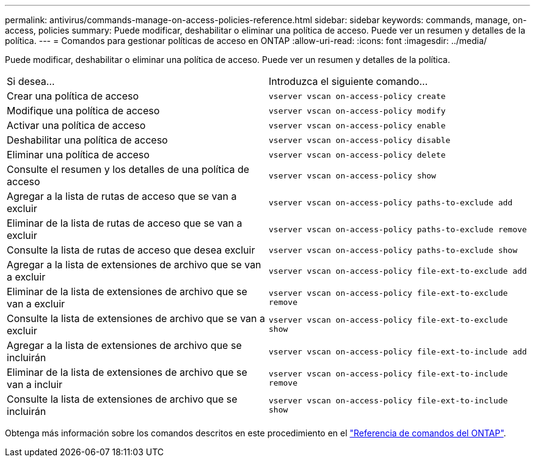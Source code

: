 ---
permalink: antivirus/commands-manage-on-access-policies-reference.html 
sidebar: sidebar 
keywords: commands, manage, on-access, policies 
summary: Puede modificar, deshabilitar o eliminar una política de acceso. Puede ver un resumen y detalles de la política. 
---
= Comandos para gestionar políticas de acceso en ONTAP
:allow-uri-read: 
:icons: font
:imagesdir: ../media/


[role="lead"]
Puede modificar, deshabilitar o eliminar una política de acceso. Puede ver un resumen y detalles de la política.

|===


| Si desea... | Introduzca el siguiente comando... 


 a| 
Crear una política de acceso
 a| 
`vserver vscan on-access-policy create`



 a| 
Modifique una política de acceso
 a| 
`vserver vscan on-access-policy modify`



 a| 
Activar una política de acceso
 a| 
`vserver vscan on-access-policy enable`



 a| 
Deshabilitar una política de acceso
 a| 
`vserver vscan on-access-policy disable`



 a| 
Eliminar una política de acceso
 a| 
`vserver vscan on-access-policy delete`



 a| 
Consulte el resumen y los detalles de una política de acceso
 a| 
`vserver vscan on-access-policy show`



 a| 
Agregar a la lista de rutas de acceso que se van a excluir
 a| 
`vserver vscan on-access-policy paths-to-exclude add`



 a| 
Eliminar de la lista de rutas de acceso que se van a excluir
 a| 
`vserver vscan on-access-policy paths-to-exclude remove`



 a| 
Consulte la lista de rutas de acceso que desea excluir
 a| 
`vserver vscan on-access-policy paths-to-exclude show`



 a| 
Agregar a la lista de extensiones de archivo que se van a excluir
 a| 
`vserver vscan on-access-policy file-ext-to-exclude add`



 a| 
Eliminar de la lista de extensiones de archivo que se van a excluir
 a| 
`vserver vscan on-access-policy file-ext-to-exclude remove`



 a| 
Consulte la lista de extensiones de archivo que se van a excluir
 a| 
`vserver vscan on-access-policy file-ext-to-exclude show`



 a| 
Agregar a la lista de extensiones de archivo que se incluirán
 a| 
`vserver vscan on-access-policy file-ext-to-include add`



 a| 
Eliminar de la lista de extensiones de archivo que se van a incluir
 a| 
`vserver vscan on-access-policy file-ext-to-include remove`



 a| 
Consulte la lista de extensiones de archivo que se incluirán
 a| 
`vserver vscan on-access-policy file-ext-to-include show`

|===
Obtenga más información sobre los comandos descritos en este procedimiento en el link:https://docs.netapp.com/us-en/ontap-cli/["Referencia de comandos del ONTAP"^].
